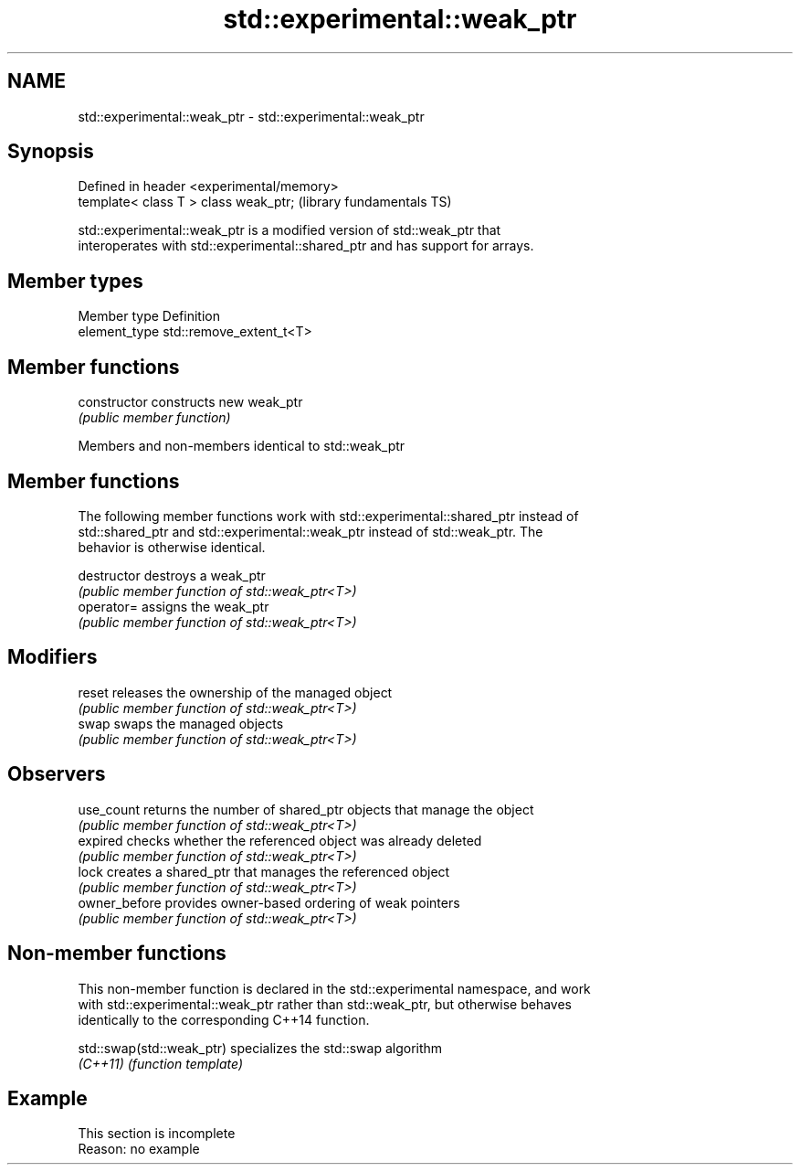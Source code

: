 .TH std::experimental::weak_ptr 3 "2022.07.31" "http://cppreference.com" "C++ Standard Libary"
.SH NAME
std::experimental::weak_ptr \- std::experimental::weak_ptr

.SH Synopsis
   Defined in header <experimental/memory>
   template< class T > class weak_ptr;      (library fundamentals TS)

   std::experimental::weak_ptr is a modified version of std::weak_ptr that
   interoperates with std::experimental::shared_ptr and has support for arrays.

.SH Member types

   Member type  Definition
   element_type std::remove_extent_t<T>

.SH Member functions

   constructor   constructs new weak_ptr
                 \fI(public member function)\fP

Members and non-members identical to std::weak_ptr

.SH Member functions

   The following member functions work with std::experimental::shared_ptr instead of
   std::shared_ptr and std::experimental::weak_ptr instead of std::weak_ptr. The
   behavior is otherwise identical.

   destructor   destroys a weak_ptr
                \fI(public member function of std::weak_ptr<T>)\fP
   operator=    assigns the weak_ptr
                \fI(public member function of std::weak_ptr<T>)\fP
.SH Modifiers
   reset        releases the ownership of the managed object
                \fI(public member function of std::weak_ptr<T>)\fP
   swap         swaps the managed objects
                \fI(public member function of std::weak_ptr<T>)\fP
.SH Observers
   use_count    returns the number of shared_ptr objects that manage the object
                \fI(public member function of std::weak_ptr<T>)\fP
   expired      checks whether the referenced object was already deleted
                \fI(public member function of std::weak_ptr<T>)\fP
   lock         creates a shared_ptr that manages the referenced object
                \fI(public member function of std::weak_ptr<T>)\fP
   owner_before provides owner-based ordering of weak pointers
                \fI(public member function of std::weak_ptr<T>)\fP

.SH Non-member functions

   This non-member function is declared in the std::experimental namespace, and work
   with std::experimental::weak_ptr rather than std::weak_ptr, but otherwise behaves
   identically to the corresponding C++14 function.

   std::swap(std::weak_ptr) specializes the std::swap algorithm
   \fI(C++11)\fP                  \fI(function template)\fP

.SH Example

    This section is incomplete
    Reason: no example
